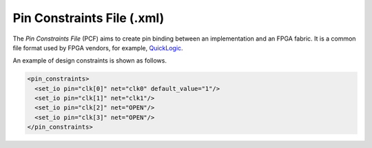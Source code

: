 .. _file_format_pin_constraints_file:

Pin Constraints File (.xml)
---------------------------

The *Pin Constraints File* (PCF) aims to create pin binding between an implementation and an FPGA fabric.
It is a common file format used by FPGA vendors, for example, `QuickLogic <https://docs.verilogtorouting.org/en/latest/vpr/file_formats/#placement-file-format-place>`_.

An example of design constraints is shown as follows.

.. code-block:: xml

  <pin_constraints>
    <set_io pin="clk[0]" net="clk0" default_value="1"/>
    <set_io pin="clk[1]" net="clk1"/>
    <set_io pin="clk[2]" net="OPEN"/>
    <set_io pin="clk[3]" net="OPEN"/>
  </pin_constraints>

.. option:: pin="<string>"

  The pin name of the FPGA fabric to be constrained, which should be a valid pin defined in OpenFPGA architecture description. Explicit index is required, e.g., ``clk[1:1]``. Otherwise, default index ``0`` will be considered, e.g., ``clk`` will be translated as ``clk[0:0]``.

.. option:: net="<string>"

  The net name of the pin to be mapped, which should be consistent with net definition in your ``.blif`` file. The reserved word ``OPEN`` means that no net should be mapped to a given pin. Please ensure that it is not conflicted with any net names in your ``.blif`` file.

.. option:: default_value="<string>"

  The default value of a net to be constrained. This is mainly used when generating testbenches. Valid value is ``0`` or ``1``. If defined as ``1``, the net is be driven by the inversion of its stimuli.

  .. note:: This feature is mainly used to generate the correct stimuli for some pin whose polarity can be configurable. For example, the ``Reset`` pin of an FPGA fabric may be active-low or active-high depending on its configuration.

  .. note:: The default value in pin constraint file has a higher priority than the ``default_value`` syntax in the :ref:`circuit_library`.

